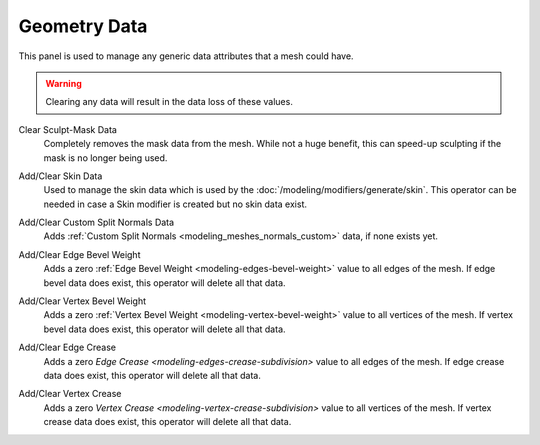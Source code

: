 
*************
Geometry Data
*************

This panel is used to manage any generic data attributes that a mesh could have.

.. warning::

   Clearing any data will result in the data loss of these values.

.. _bpy.ops.mesh.customdata_mask_clear:

Clear Sculpt-Mask Data
   Completely removes the mask data from the mesh. While not a huge benefit,
   this can speed-up sculpting if the mask is no longer being used.

.. _bpy.ops.mesh.customdata_skin_clear:
.. _bpy.ops.mesh.customdata_skin_add:

Add/Clear Skin Data
   Used to manage the skin data which is used by the :doc:`/modeling/modifiers/generate/skin`.
   This operator can be needed in case a Skin modifier is created but no skin data exist.

.. _bpy.ops.mesh.customdata_custom_splitnormals_clear:
.. _bpy.ops.mesh.customdata_custom_splitnormals_add:

Add/Clear Custom Split Normals Data
   Adds :ref:`Custom Split Normals <modeling_meshes_normals_custom>` data, if none exists yet.

.. _bpy.ops.mesh.customdata_bevel_weight_edge_add:
.. _bpy.ops.mesh.customdata_bevel_weight_edge_clear:

Add/Clear Edge Bevel Weight
   Adds a zero :ref:`Edge Bevel Weight <modeling-edges-bevel-weight>` value to all edges of the mesh.
   If edge bevel data does exist, this operator will delete all that data.

.. _bpy.ops.mesh.customdata_bevel_weight_vertex_add:
.. _bpy.ops.mesh.customdata_bevel_weight_vertex_clear:

Add/Clear Vertex Bevel Weight
   Adds a zero :ref:`Vertex Bevel Weight <modeling-vertex-bevel-weight>` value to all vertices of the mesh.
   If vertex bevel data does exist, this operator will delete all that data.

.. _bpy.ops.mesh.customdata_crease_edge_add:
.. _bpy.ops.mesh.customdata_crease_edge_clear:

Add/Clear Edge Crease
   Adds a zero `Edge Crease <modeling-edges-crease-subdivision>` value to all edges of the mesh.
   If edge crease data does exist, this operator will delete all that data.

.. _bpy.ops.mesh.customdata_crease_vertex_add:
.. _bpy.ops.mesh.customdata_crease_vertex_clear:

Add/Clear Vertex Crease
   Adds a zero `Vertex Crease <modeling-vertex-crease-subdivision>` value to all vertices of the mesh.
   If vertex crease data does exist, this operator will delete all that data.
